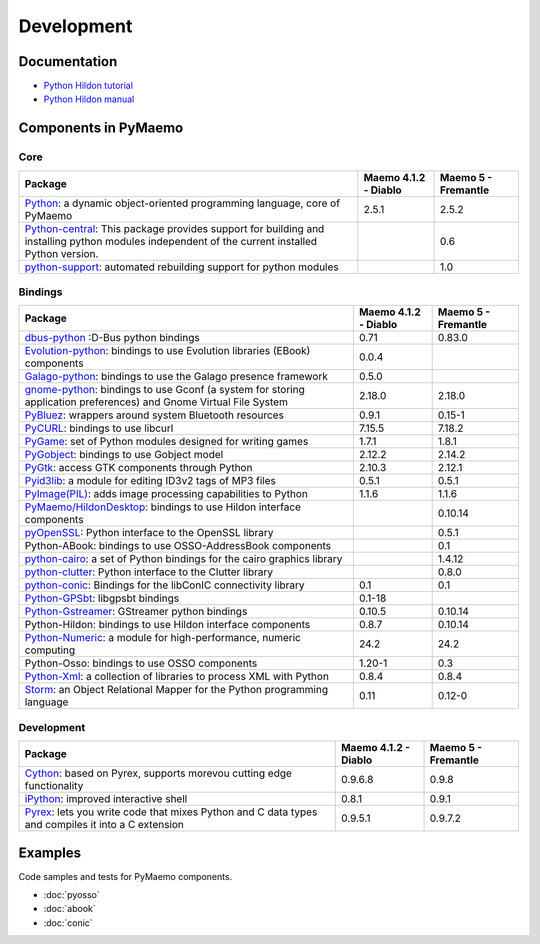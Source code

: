 Development
***********

Documentation
-------------

* `Python Hildon tutorial <./python_hildon_tutorial/>`_
* `Python Hildon manual <./python_hildon_manual/>`_

.. _pymaemo-components:

Components in PyMaemo
---------------------

Core
^^^^

+--------------------------------------------------------------+--------------------------+--------------------------+
|Package                                                       |Maemo 4.1.2 - Diablo      |Maemo 5 - Fremantle       |
+==============================================================+==========================+==========================+
|`Python <http://www.python.org/>`_: a dynamic                 |2.5.1                     |2.5.2                     |
|object-oriented programming language, core of PyMaemo         |                          |                          |
+--------------------------------------------------------------+--------------------------+--------------------------+
|`Python-central <http://wiki.debian.org/DebianPythonFAQ>`_:   |                          |0.6                       |
|This package provides support for building and installing     |                          |                          |
|python modules independent of the current installed Python    |                          |                          |
|version.                                                      |                          |                          |
+--------------------------------------------------------------+--------------------------+--------------------------+
|`python-support <http://wiki.debian.org/DebianPythonFAQ>`_:   |                          |1.0                       |
|automated rebuilding support for python modules               |                          |                          |
+--------------------------------------------------------------+--------------------------+--------------------------+

Bindings
^^^^^^^^

+--------------------------------------------------------------+--------------------------+--------------------------+
|Package                                                       |Maemo 4.1.2 - Diablo      |Maemo 5 - Fremantle       |
+==============================================================+==========================+==========================+
|`dbus-python <http://www.freedesktop.org/wiki/Software/dbus>`_|0.71                      |0.83.0                    |
|:D-Bus python bindings                                        |                          |                          |
+--------------------------------------------------------------+--------------------------+--------------------------+
|`Evolution-python                                             |0.0.4                     |                          |
|<http://www.conduit-project.org/wiki/evolution-python>`_:     |                          |                          |
|bindings to use Evolution libraries (EBook) components        |                          |                          |
+--------------------------------------------------------------+--------------------------+--------------------------+
|`Galago-python                                                |0.5.0                     |                          |
|<http://www.galago-project.org/news/index.php>`_:             |                          |                          |
|bindings to use the Galago presence framework                 |                          |                          |
+--------------------------------------------------------------+--------------------------+--------------------------+
|`gnome-python <http://www.pygtk.org/>`_:                      |2.18.0                    |2.18.0                    |
|bindings to use Gconf (a system for storing application       |                          |                          |
|preferences) and Gnome Virtual File System                    |                          |                          |
+--------------------------------------------------------------+--------------------------+--------------------------+
|`PyBluez <http://org.csail.mit.edu/pybluez/>`_:               |0.9.1                     |0.15-1                    |
|wrappers around system Bluetooth resources                    |                          |                          |
+--------------------------------------------------------------+--------------------------+--------------------------+
|`PyCURL <http://pycurl.sourceforge.net/>`_:                   |7.15.5                    |7.18.2                    |
|bindings to use libcurl                                       |                          |                          |
+--------------------------------------------------------------+--------------------------+--------------------------+
|`PyGame <http://www.pygame.org/>`_:                           |1.7.1                     |1.8.1                     |
|set of Python modules designed for writing games              |                          |                          |
+--------------------------------------------------------------+--------------------------+--------------------------+
|`PyGobject <http://www.pygtk.org/docs/pygobject/index.html>`_:|2.12.2                    |2.14.2                    |
|bindings to use Gobject model                                 |                          |                          |
+--------------------------------------------------------------+--------------------------+--------------------------+
|`PyGtk <http://www.pygtk.org/>`_:                             |2.10.3                    |2.12.1                    |
|access GTK components through Python                          |                          |                          |
+--------------------------------------------------------------+--------------------------+--------------------------+
|`Pyid3lib <http://pyid3lib.sourceforge.net/>`_:               |0.5.1                     |0.5.1                     |
|a module for editing ID3v2 tags of MP3 files                  |                          |                          |
+--------------------------------------------------------------+--------------------------+--------------------------+
|`PyImage(PIL) <http://www.pythonware.com/products/pil/>`_:    |1.1.6                     |1.1.6                     |
|adds image processing capabilities to Python                  |                          |                          |
+--------------------------------------------------------------+--------------------------+--------------------------+
|`PyMaemo/HildonDesktop                                        |                          |0.10.14                   |
|<http://wiki.maemo.org/PyMaemo/HildonDesktop>`_:              |                          |                          |
|bindings to use Hildon interface components                   |                          |                          |
+--------------------------------------------------------------+--------------------------+--------------------------+
|`pyOpenSSL <http://pyopenssl.sourceforge.net/>`_:             |                          |0.5.1                     |
|Python interface to the OpenSSL library                       |                          |                          |
+--------------------------------------------------------------+--------------------------+--------------------------+
|Python-ABook:                                                 |                          |0.1                       |
|bindings to use OSSO-AddressBook components                   |                          |                          |
+--------------------------------------------------------------+--------------------------+--------------------------+
|`python-cairo <http://www.cairographics.org/pycairo>`_:       |                          |1.4.12                    |
|a set of Python bindings for the cairo graphics library       |                          |                          |
+--------------------------------------------------------------+--------------------------+--------------------------+
|`python-clutter <http://www.clutter-project.org>`_:           |                          |0.8.0                     |
|Python interface to the Clutter library                       |                          |                          |
+--------------------------------------------------------------+--------------------------+--------------------------+
|`python-conic <http://pymaemo.garage.maemo.org/>`_:           |0.1                       |0.1                       |
|Bindings for the libConIC connectivity library                |                          |                          |
+--------------------------------------------------------------+--------------------------+--------------------------+
|`Python-GPSbt <http://pymaemo.garage.maemo.org/documentation/ |0.1-18                    |                          |
|python_gps_examples/index.html>`_:                            |                          |                          |
|libgpsbt bindings                                             |                          |                          |
+--------------------------------------------------------------+--------------------------+--------------------------+
|`Python-Gstreamer                                             |0.10.5                    |0.10.14                   |
|<http://gstreamer.freedesktop.org/modules/gst-python.html>`_: |                          |                          |
|GStreamer python bindings                                     |                          |                          |
+--------------------------------------------------------------+--------------------------+--------------------------+
|Python-Hildon: bindings to use Hildon interface components    |0.8.7                     |0.10.14                   |
+--------------------------------------------------------------+--------------------------+--------------------------+
|`Python-Numeric                                               |24.2                      |24.2                      |
|<http://people.csail.mit.edu/jrennie/python/numeric/>`_:      |                          |                          |
|a module for high-performance, numeric computing              |                          |                          |
+--------------------------------------------------------------+--------------------------+--------------------------+
|Python-Osso: bindings to use OSSO components                  |1.20-1                    |0.3                       |
+--------------------------------------------------------------+--------------------------+--------------------------+
|`Python-Xml <http://pyxml.sourceforge.net/>`_:                |0.8.4                     |0.8.4                     |
|a collection of libraries to process XML with Python          |                          |                          |
+--------------------------------------------------------------+--------------------------+--------------------------+
|`Storm <https://storm.canonical.com/>`_: an Object Relational |0.11                      |0.12-0                    |
|Mapper for the Python programming language                    |                          |                          |
+--------------------------------------------------------------+--------------------------+--------------------------+

Development
^^^^^^^^^^^

+--------------------------------------------------------------+--------------------------+--------------------------+
|Package                                                       |Maemo 4.1.2 - Diablo      |Maemo 5 - Fremantle       |
+==============================================================+==========================+==========================+
|`Cython <http://www.cython.org/>`_:                           |0.9.6.8                   |0.9.8                     |
|based on Pyrex, supports morevou  cutting edge functionality  |                          |                          |
+--------------------------------------------------------------+--------------------------+--------------------------+
|`iPython <http://ipython.scipy.org/moin/>`_:                  |0.8.1                     |0.9.1                     |
|improved interactive shell                                    |                          |                          |
+--------------------------------------------------------------+--------------------------+--------------------------+
|`Pyrex                                                        |0.9.5.1                   |0.9.7.2                   |
|<http://www.cosc.canterbury.ac.nz/greg.ewing/python/Pyrex/>`_:|                          |                          |
|lets you write code that mixes Python and C data types and    |                          |                          |
|compiles it into a C extension                                |                          |                          |
+--------------------------------------------------------------+--------------------------+--------------------------+

Examples
--------

Code samples and tests for PyMaemo components.

* :doc:`pyosso`
* :doc:`abook`
* :doc:`conic`

